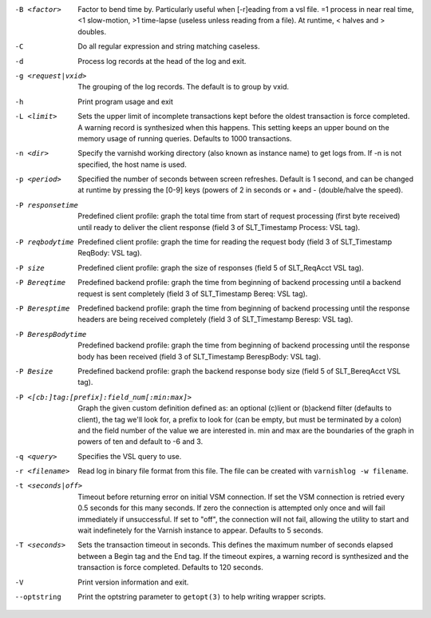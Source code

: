 -B <factor>

	Factor to bend time by. Particularly useful when [-r]eading from a vsl file. =1 process in near real time, <1 slow-motion, >1 time-lapse (useless unless reading from a file). At runtime, < halves and > doubles.

-C

	Do all regular expression and string matching caseless.

-d

	Process log records at the head of the log and exit.

-g <request|vxid>

	The grouping of the log records. The default is to group by vxid.

-h

	Print program usage and exit

-L <limit>

	Sets the upper limit of incomplete transactions kept before the oldest transaction is force completed. A warning record is synthesized when this happens. This setting keeps an upper bound on the memory usage of running queries. Defaults to 1000 transactions.

-n <dir>

	Specify the varnishd working directory (also known as instance name) to get logs from. If -n is not specified, the host name is used.

-p <period>

	Specified the number of seconds between screen refreshes. Default is 1 second, and can be changed at runtime by pressing the [0-9] keys (powers of 2 in seconds or + and - (double/halve the speed).

-P responsetime

	Predefined client profile: graph the total time from start of request processing (first byte received) until ready to deliver the client response (field 3 of SLT_Timestamp Process: VSL tag).

-P reqbodytime

	Predefined client profile: graph the time for reading the request body (field 3 of SLT_Timestamp ReqBody: VSL tag).

-P size

	Predefined client profile: graph the size of responses (field 5 of SLT_ReqAcct  VSL tag).

-P Bereqtime

	Predefined backend profile: graph the time from beginning of backend processing until a backend request is sent completely (field 3 of SLT_Timestamp Bereq: VSL tag).

-P Beresptime

	Predefined backend profile: graph the time from beginning of backend processing until the response headers are being received completely (field 3 of SLT_Timestamp Beresp: VSL tag).

-P BerespBodytime

	Predefined backend profile: graph the time from beginning of backend processing until the response body has been received (field 3 of SLT_Timestamp BerespBody: VSL tag).

-P Besize

	Predefined backend profile: graph the backend response body size (field 5 of SLT_BereqAcct  VSL tag).

-P <[cb:]tag:[prefix]:field_num[:min:max]>

	Graph the given custom definition defined as: an optional (c)lient or (b)ackend filter (defaults to client), the tag we'll look for, a prefix to look for (can be empty, but must be terminated by a colon) and the field number of the value we are interested in. min and max are the boundaries of the graph in powers of ten and default to -6 and 3.

-q <query>

	Specifies the VSL query to use.

-r <filename>

	Read log in binary file format from this file. The file can be created with ``varnishlog -w filename``.

-t <seconds|off>

	Timeout before returning error on initial VSM connection. If set the VSM connection is retried every 0.5 seconds for this many seconds. If zero the connection is attempted only once and will fail immediately if unsuccessful. If set to "off", the connection will not fail, allowing the utility to start and wait indefinetely for the Varnish instance to appear.  Defaults to 5 seconds.

-T <seconds>

	Sets the transaction timeout in seconds. This defines the maximum number of seconds elapsed between a Begin tag and the End tag. If the timeout expires, a warning record is synthesized and the transaction is force completed. Defaults to 120 seconds.

-V

	Print version information and exit.

--optstring
	Print the optstring parameter to ``getopt(3)`` to help writing wrapper scripts.

